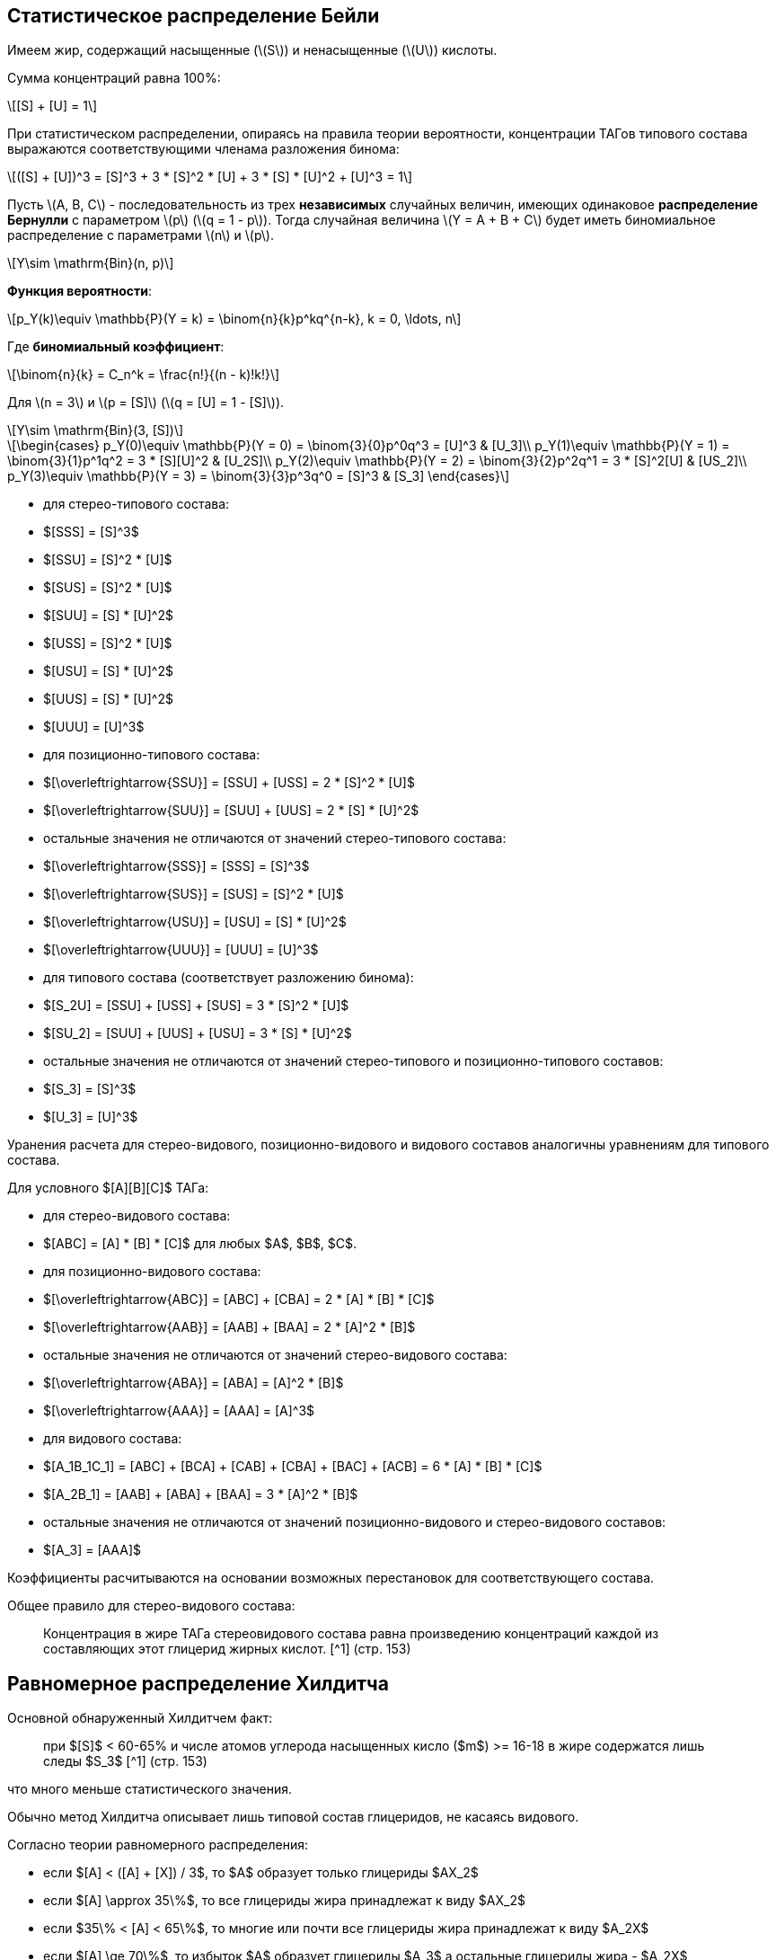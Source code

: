 
== Статистическое распределение Бейли
:stem: latexmath

Имеем жир, содержащий насыщенные (stem:[S]) и ненасыщенные (stem:[U]) кислоты.

Сумма концентраций равна 100%:

[stem]
++++
[S] + [U] = 1
++++

При статистическом распределении, опираясь на правила теории вероятности, концентрации ТАГов типового состава выражаются соответствующими членама разложения бинома:

[stem]
++++
([S] + [U])^3 = [S]^3 + 3 * [S]^2 * [U] + 3 * [S] * [U]^2 + [U]^3 = 1
++++

Пусть stem:[A, B, C] - последовательность из трех *независимых* случайных величин, имеющих одинаковое *распределение Бернулли* с параметром stem:[p] (stem:[q = 1 - p]). Тогда случайная величина stem:[Y = A + B + C] будет иметь биномиальное распределение с параметрами stem:[n] и stem:[p].

[stem]
++++
Y\sim \mathrm{Bin}(n, p)
++++

*Функция вероятности*:

[stem]
++++
p_Y(k)\equiv \mathbb{P}(Y = k) = \binom{n}{k}p^kq^{n-k}, k = 0, \ldots, n
++++

Где *биномиальный коэффициент*:

[stem]
++++
\binom{n}{k} = C_n^k = \frac{n!}{(n - k)!k!}
++++

Для stem:[n = 3] и stem:[p = [S\]] (stem:[q = [U\] = 1 - [S\]]).

[stem]
++++
Y\sim \mathrm{Bin}(3, [S])
++++

[stem]
++++
\begin{cases}
  p_Y(0)\equiv \mathbb{P}(Y = 0) = \binom{3}{0}p^0q^3 = [U]^3 & [U_3]\\
  p_Y(1)\equiv \mathbb{P}(Y = 1) = \binom{3}{1}p^1q^2 = 3 * [S][U]^2 & [U_2S]\\
  p_Y(2)\equiv \mathbb{P}(Y = 2) = \binom{3}{2}p^2q^1 = 3 * [S]^2[U] & [US_2]\\
  p_Y(3)\equiv \mathbb{P}(Y = 3) = \binom{3}{3}p^3q^0 = [S]^3 & [S_3]
\end{cases}
++++

- для стерео-типового состава:
  - $[SSS] = [S]^3$
  - $[SSU] = [S]^2 * [U]$
  - $[SUS] = [S]^2 * [U]$
  - $[SUU] = [S] * [U]^2$
  - $[USS] = [S]^2 * [U]$
  - $[USU] = [S] * [U]^2$
  - $[UUS] = [S] * [U]^2$
  - $[UUU] = [U]^3$

- для позиционно-типового состава:
  - $[\overleftrightarrow{SSU}] = [SSU] + [USS] = 2 * [S]^2 * [U]$
  - $[\overleftrightarrow{SUU}] = [SUU] + [UUS] = 2 * [S] * [U]^2$
  - остальные значения не отличаются от значений стерео-типового состава:
    - $[\overleftrightarrow{SSS}] = [SSS] = [S]^3$
    - $[\overleftrightarrow{SUS}] = [SUS] = [S]^2 * [U]$
    - $[\overleftrightarrow{USU}] = [USU] = [S] * [U]^2$
    - $[\overleftrightarrow{UUU}] = [UUU] = [U]^3$

- для типового состава (соответствует разложению бинома):
  - $[S_2U] = [SSU] + [USS] + [SUS] = 3 * [S]^2 * [U]$
  - $[SU_2] = [SUU] + [UUS] + [USU] = 3 * [S] * [U]^2$
  - остальные значения не отличаются от значений стерео-типового и
    позиционно-типового составов:
    - $[S_3] = [S]^3$
    - $[U_3] = [U]^3$

Уранения расчета для стерео-видового, позиционно-видового и видового составов
аналогичны уравнениям для типового состава.

Для условного $[A][B][C]$ ТАГа:

- для стерео-видового состава:
  - $[ABC] = [A] * [B] * [C]$ для любых $A$, $B$, $C$.

- для позиционно-видового состава:
  - $[\overleftrightarrow{ABC}] = [ABC] + [CBA] = 2 * [A] * [B] * [C]$
  - $[\overleftrightarrow{AAB}] = [AAB] + [BAA] = 2 * [A]^2 * [B]$
  - остальные значения не отличаются от значений стерео-видового состава:
    - $[\overleftrightarrow{ABA}] = [ABA] = [A]^2 * [B]$
    - $[\overleftrightarrow{AAA}] = [AAA] = [A]^3$

- для видового состава:
  - $[A_1B_1C_1] = [ABC] + [BCA] + [CAB] + [CBA] + [BAC] + [ACB] = 6 * [A] * [B] * [C]$
  - $[A_2B_1] = [AAB] + [ABA] + [BAA] = 3 * [A]^2 * [B]$
  - остальные значения не отличаются от значений позиционно-видового и
    стерео-видового составов:
    - $[A_3] = [AAA]$

Коэффициенты расчитываются на основании возможных перестановок для
соответствующего состава.

Общее правило для стерео-видового состава:

> Концентрация в жире ТАГа стереовидового состава равна произведению концентраций
> каждой из составляющих этот глицерид жирных кислот. [^1] (стр. 153)

## Равномерное распределение Хилдитча

Основной обнаруженный Хилдитчем факт:

> при $[S]$ < 60-65% и числе атомов углерода насыщенных кисло ($m$) >= 16-18 в
> жире содержатся лишь следы $S_3$ [^1] (стр. 153)

что много меньше статистического значения.

Обычно метод Хилдитча описывает лишь типовой состав глицеридов, не касаясь
видового.

Согласно теории равномерного распределения:

- если $[A] < ([A] + [X]) / 3$, то $A$ образует только глицериды $AX_2$
- если $[A] \approx 35\%$, то все глицериды жира принадлежат к виду $AX_2$
- если $35\% < [A] < 65\%$, то многие или почти все глицериды жира принадлежат к
  виду $A_2X$
- если $[A] \ge 70\%$, то избыток $A$ образует глицериды $A_3$ а остальные
  глицериды жира - $A_2X$

$\begin{cases}
  0\% < [A] < 33\% & AX_2\\
  33\% < [A] < 66\% & A_2X
\end{cases}$

где $X$ - другие жирные кислоты кроме данной кислоты $A$

## Теория Вандер Валя

Причина позиционно специфичности заключена в 1,3 статистическом, 2
статистическом механизме биосинтеза триглицеридов. И, как следствие, их 1 и 3
положения эквивалентны по всем показателям.

> Теория Вандер Валя противоречит современным представлениям о биосинтезе
> триглицеридов [^1] (стр. 167).

Для условного $[A][B][C]$ ТАГа:

- для стерео-видового состава:
  - $[ABC] = [A]_{13} * [B]_2 * [C]_{13}$ для любых $A$, $B$, $C$.

- для позиционно-видового состава:
  - $[\overleftrightarrow{ABC}] = [ABC] + [CBA] = 2 * [A]_{13} * [B]_2 * [C]_{13}$
  - $[\overleftrightarrow{AAB}] = [AAB] + [BAA] = 2 * [A]_{13} * [A]_2 * [B]_{13}$
  - остальные значения не отличаются от значений стерео-видового состава:
    - $[\overleftrightarrow{AAA}] = [AAA]$
    - $[\overleftrightarrow{ABA}] = [ABA]$

- для видового состава:
  - $[ABC_1] = [ABC] + [CBA] + [BCA] + [ACB] + [CAB] + [BAC]$
  - $[A_2B] = [AAB] + [BAA] + [ABA] = [A]_{13}^2 * [B]_2 + 2 *[A]_{13} * [A]_{2} * [B]_{13}$
  - остальные значения не отличаются от значений позиционно-видового и
    стерео-видового составов:
    - $[A_3] = [AAA]`$

$U = 1 - S$
$X_2 = X / 2$

$R_1 = (S + X / 2) ^ 2 * (S - X)$
$R_7 = (U - X / 2) ^ 2 * (S - X)$
$R_6 = 2 * (S + X / 2) * (S - X) * (U - X / 2)$
$R_5 = (S + X / 2) ^ 2 * (U - X)$
$R_8 = 2 * (U - X / 2) * (U + X) * (S + X / 2)$
$R_4 = (U - X / 2) ^ 2 * (U + X)$

$R_2 = R_5 + R_6$
$R_3 = R_7 + R_8$

## Теория Ганстоуна

Описывает типовой и видовой составы исключительно растительных триглицеридов.
Это 1,3 статистическое, 2 статистическое распределение.

Позиционная специфичность распределения триглицеридов растений:

> приемущественное содержание кислот I категории в 1,3-, а кислот II категории -
> в 2-положениях (стр. 171, 179)

- I категория - большинство насыщенных кислот, ненасыщенные кислоты с $m > 18$ 
- II категория - ненасыщенные кислоты с $m \leq 18$

- $[S_3]_G = \begin{cases}
    0\% < [S] < 66\% & 0\\
    66\% < [S] < 100\% & 1 - [S_2U] = 1 - 3 * [U]
  \end{cases}$
- $[S_2U]_G = \begin{cases}
    0\% < [S] < 66\% & (3 * [S] / 20)^2\\
    66\% < [S] < 100\% & [SSU] + [USS] + [SUS] = 3 * [U]
  \end{cases}$
- $[SU_2]_G = \begin{cases}
    0\% < [S] < 66\% & 3 / 2 * [S] * (3 * [U] - 1)\\
    66\% < [S] < 100\% & 0
  \end{cases}$
- $[U_3]_G = \begin{cases}
    0\% < [S] < 66\% & 1 - ([SU_2] + [S_2U]) = 1 - 3 * ([S]^2 * [U] + [S] * [U]^2) = ((3 * [U] - 1) / 20)^2\\
    66\% < [S] < 100\% & 0
  \end{cases}$

После 66% отсался $S_2U$ $=>$ отсался $[SSU]$, $[USS]$ или $[SUS]$.

- для типового состава (соответствует разложению бинома):
  - $[S_2U] = [SSU] + [USS] + [SUS] = 3 * [S]^2 * [U]$
  - $[SU_2] = [SUU] + [UUS] + [USU] = 3 * [S] * [U]^2$
  - остальные значения не отличаются от значений стерео-типового и
    позиционно-типового составов:
    - $[S_3] = [S]^3$
    - $[U_3] = [U]^3$

## Calculation

> $3[A] = 2[A]_{13} + [A]_2$ [^1] (стр.116)

## Practice

> Наиболее распространенным способом проверки индивидуальных категорий состава,
> вычисленных по Вандер Валю, служит препаративная трехслойная хроматография с
> ионами $Ag+$ [^1] (стр. 170) [^88] [^319] [^464] [^837]


[^1]: Верещагин А.Г. Биохимия триглицеридов. М., Наука, 1972

[^88]: DOI [10.1007/bf02822471]
[^319]: DOI [10.1016/0009-3084(67)90021-7]
[^464]: DOI []
[^837]: DOI []

[10.1007/bf02822471]: https://sci-hub.hkvisa.net/10.1007/bf02822471
[10.1016/0009-3084(67)90021-7]: https://sci-hub.hkvisa.net/10.1016/0009-3084(67)90021-7

[10.1016/S0022-2275(20)40206-8]: https://doi.org/10.1016/S0022-2275(20)40206-8

[Верещагин А.Г. Биохимия триглицеридов. М., Наука, 1972]: # "Верещагин А.Г. Биохимия триглицеридов. М., Наука, 1972"